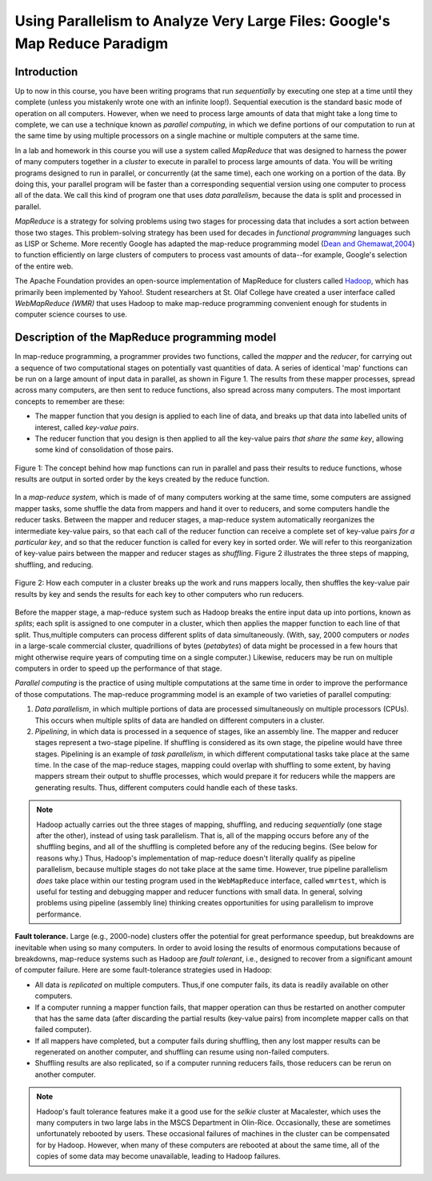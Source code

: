 Using Parallelism to Analyze Very Large Files: Google's Map Reduce Paradigm
============================================================================


Introduction
------------

Up to now in this course, you have been writing programs that run
*sequentially* by executing one step at a time until they complete
(unless you mistakenly wrote one with an infinite loop!).
Sequential execution is the standard basic mode of operation on all
computers. However, when we need to process large amounts of data
that might take a long time to complete, we can use a technique
known as *parallel computing*, in which we define portions of our
computation to run at the same time by using multiple processors on
a single machine or multiple computers at the same time.

In a lab and homework in this course you will use a system called
*MapReduce* that was designed to harness the power of many
computers together in a *cluster* to execute in parallel to process
large amounts of data. You will be writing programs designed to run
in parallel, or concurrently (at the same time), each one working
on a portion of the data. By doing this, your parallel program will
be faster than a corresponding sequential version using one
computer to process all of the data. We call this kind of program
one that uses *data parallelism*, because the data is split and
processed in parallel.

*MapReduce* is a strategy for solving problems using two stages for
processing data that includes a sort action between those two
stages. This problem-solving strategy has been used for decades in
*functional programming* languages such as LISP or Scheme. More
recently Google has adapted the map-reduce programming model
(`Dean and Ghemawat,2004 <http://labs.google.com/papers/mapreduce.html>`_)
to function efficiently on large clusters of computers to process
vast amounts of data--for example, Google's selection of the entire
web.

The Apache Foundation provides an open-source implementation of
MapReduce for clusters called
`Hadoop <http://hadoop.apache.org/core/>`_, which has primarily
been implemented by Yahoo!. Student researchers at St. Olaf College
have created a user interface called *WebMapReduce (WMR)* that uses
Hadoop to make map-reduce programming convenient enough for
students in computer science courses to use.

Description of the MapReduce programming model
----------------------------------------------

In map-reduce programming, a programmer provides two functions,
called the *mapper* and the *reducer*, for carrying out a sequence
of two computational stages on potentially vast quantities of data.
A series of identical 'map' functions can be run on a large amount
of input data in parallel, as shown in Figure 1. The
results from these mapper processes, spread across many computers,
are then sent to reduce functions, also spread across many
computers. The most important concepts to remember are these:


-  The mapper function that you design is applied to each line of
   data, and breaks up that data into labelled units of interest,
   called *key-value pairs*.

-  The reducer function that you design is then applied to all the
   key-value pairs *that share the same key*, allowing some kind of
   consolidation of those pairs.


.. figure:: Figure1.jpg
    :width: 720px
    :align: center
    :height: 540px
    :alt: alternate text
    :figclass: align-center

    Figure 1: The concept behind how map functions can run in parallel and
    pass their results to reduce functions, whose results are output in
    sorted order by the keys created by the reduce function.


In a `map-reduce system`, which is made of of many computers
working at the same time, some computers are assigned mapper tasks,
some shuffle the data from mappers and hand it over to reducers,
and some computers handle the reducer tasks. Between the mapper and
reducer stages, a map-reduce system automatically reorganizes the
intermediate key-value pairs, so that each call of the reducer
function can receive a complete set of key-value pairs
*for a particular key*, and so that the reducer function is called
for every key in sorted order. We will refer to this reorganization
of key-value pairs between the mapper and reducer stages as
*shuffling*. Figure 2 illustrates the three steps of
mapping, shuffling, and reducing.

.. figure:: Figure2.png
    :width: 460px
    :align: center
    :height: 300px
    :alt: alternate text
    :figclass: align-center

    Figure 2: How each computer in a cluster breaks up the work and runs
    mappers locally, then shuffles the key-value pair results by key and
    sends the results for each key to other computers who run reducers.

Before the mapper stage, a map-reduce system such as Hadoop breaks
the entire input data up into portions, known as *splits*; each
split is assigned to one computer in a cluster, which then applies
the mapper function to each line of that split. Thus,multiple
computers can process different splits of data simultaneously.
(With, say, 2000 computers or *nodes* in a large-scale commercial
cluster, quadrillions of bytes (*petabytes*) of data might be
processed in a few hours that might otherwise require years of
computing time on a single computer.) Likewise, reducers may be run
on multiple computers in order to speed up the performance of that
stage.

*Parallel computing* is the practice of using multiple computations
at the same time in order to improve the performance of those
computations. The map-reduce programming model is an example of two
varieties of parallel computing:


#. *Data parallelism*, in which multiple portions of data are
   processed simultaneously on multiple processors (CPUs). This occurs
   when multiple splits of data are handled on different computers in
   a cluster.

#. *Pipelining*, in which data is processed in a sequence of
   stages, like an assembly line. The mapper and reducer stages
   represent a two-stage pipeline. If shuffling is considered as its
   own stage, the pipeline would have three stages. Pipelining is an
   example of *task parallelism*, in which different computational
   tasks take place at the same time. In the case of the map-reduce
   stages, mapping could overlap with shuffling to some extent, by
   having mappers stream their output to shuffle processes, which
   would prepare it for reducers while the mappers are generating
   results. Thus, different computers could handle each of these
   tasks.


.. note:: Hadoop actually carries out the three stages of mapping,
            shuffling, and reducing *sequentially* (one stage after the other),
            instead of using task parallelism. That is, all of the mapping
            occurs before any of the shuffling begins, and all of the shuffling
            is completed before any of the reducing begins. (See below for
            reasons why.) Thus, Hadoop's implementation of map-reduce doesn't
            literally qualify as pipeline parallelism, because multiple stages
            do not take place at the same time. However, true pipeline
            parallelism *does* take place within our testing program used in
            the ``WebMapReduce`` interface, called ``wmrtest``, which is useful
            for testing and debugging mapper and reducer functions with small
            data. In general, solving problems using pipeline (assembly line)
            thinking creates opportunities for using parallelism to improve
            performance.

**Fault tolerance.** Large (e.g., 2000-node) clusters offer the
potential for great performance speedup, but breakdowns are
inevitable when using so many computers. In order to avoid losing
the results of enormous computations because of breakdowns,
map-reduce systems such as Hadoop are *fault tolerant*, i.e.,
designed to recover from a significant amount of computer failure.
Here are some fault-tolerance strategies used in Hadoop:


-  All data is *replicated* on multiple computers. Thus,if one
   computer fails, its data is readily available on other computers.

-  If a computer running a mapper function fails, that mapper
   operation can thus be restarted on another computer that has the
   same data (after discarding the partial results (key-value pairs)
   from incomplete mapper calls on that failed computer).

-  If all mappers have completed, but a computer fails during
   shuffling, then any lost mapper results can be regenerated on
   another computer, and shuffling can resume using non-failed
   computers.

-  Shuffling results are also replicated, so if a computer running
   reducers fails, those reducers can be rerun on another computer.


.. note:: Hadoop's fault tolerance features make it a good use for
            the *selkie* cluster at Macalester, which uses the many computers
            in two large labs in the MSCS Department in Olin-Rice.
            Occasionally, these are sometimes unfortunately rebooted by users.
            These occasional failures of machines in the cluster can be
            compensated for by Hadoop. However, when many of these computers
            are rebooted at about the same time, all of the copies of some data
            may become unavailable, leading to Hadoop failures.

